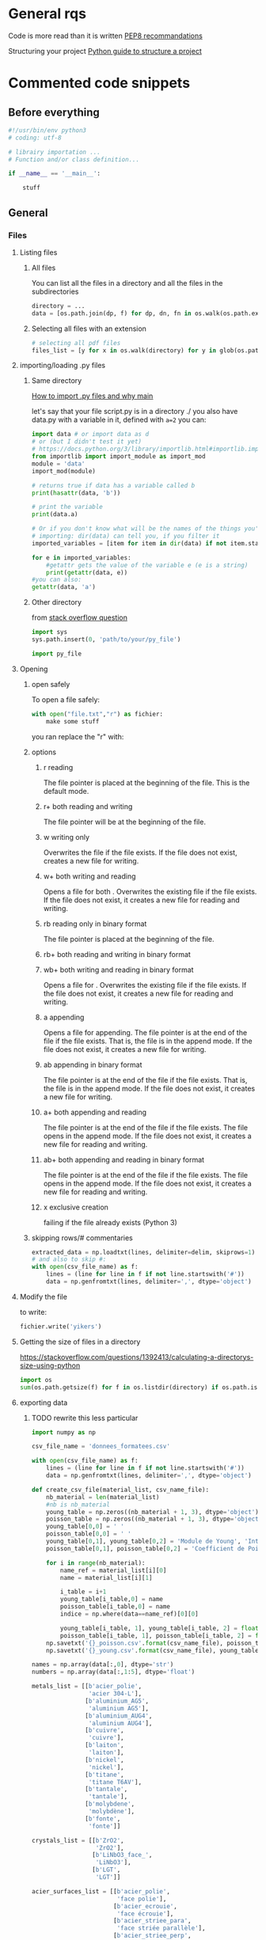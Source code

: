* General rqs
Code is more read than it is written
[[https://www.python.org/dev/peps/pep-0008/][PEP8 recommandations]]

Structuring your project
[[https://docs.python-guide.org/writing/structure/][Python guide to structure a project]]
* Commented code snippets
** Before everything
#+begin_src python :results output
#!/usr/bin/env python3
# coding: utf-8

# librairy importation ...
# Function and/or class definition...

if __name__ == '__main__':

    stuff

#+end_src
** General
*** Files
**** Listing files
***** All files
You can list all the files in a directory and all the files in the
subdirectories

#+begin_src python :results output
directory = ...
data = [os.path.join(dp, f) for dp, dn, fn in os.walk(os.path.expanduser(directory)) for f in fn]
#+end_src

***** Selecting all files with an extension

#+begin_src python :results output
# selecting all pdf files
files_list = [y for x in os.walk(directory) for y in glob(os.path.join(x[0], '*.pdf'))]
#+end_src

**** importing/loading .py files
***** Same directory

 [[https://www.freecodecamp.org/news/if-name-main-python-example/][How to import .py files and why __main__]]

 let's say that your file script.py is in a directory ./ 
 you also have data.py with a variable in it, defined with
 =a=2=
 you can:

 #+begin_src python :results output
 import data # or import data as d
 # or (but I didn't test it yet)
 # https://docs.python.org/3/library/importlib.html#importlib.import_module
 from importlib import import_module as import_mod
 module = 'data'
 import_mod(module)

 # returns true if data has a variable called b
 print(hasattr(data, 'b')) 

 # print the variable
 print(data.a)

 # Or if you don't know what will be the names of the things you're
 # importing: dir(data) can tell you, if you filter it
 imported_variables = [item for item in dir(data) if not item.startswith("__")]

 for e in imported_variables:
     #getattr gets the value of the variable e (e is a string)
     print(getattr(data, e))
 #you can also:
 getattr(data, 'a')
 #+end_src
***** Other directory
from [[https://stackoverflow.com/questions/22955684/how-to-import-py-file-from-another-directory][stack overflow question]]
#+begin_src python :results output
import sys
sys.path.insert(0, 'path/to/your/py_file')

import py_file
#+end_src
**** Opening
***** open safely
To open a file safely:
#+begin_src python :results output
with open("file.txt","r") as fichier:
    make some stuff
#+end_src
you ran replace the "r" with:
***** options
****** r reading
The file pointer is placed at the beginning of the file. This is the
default mode.
****** r+ both reading and writing
The file pointer will be at the beginning of the file.
****** w writing only
Overwrites the file if the file exists. If the file does not exist,
creates a new file for writing.
****** w+ both writing and reading
Opens a file for both . Overwrites the existing file if the file
exists. If the file does not exist, it creates a new file for reading
and writing.
****** rb reading only in binary format
The file pointer is placed at the beginning of the file.
****** rb+ both reading and writing in binary format
****** wb+ both writing and reading in binary format
Opens a file for . Overwrites the existing file if the file exists. If
the file does not exist, it creates a new file for reading and
writing.
****** a appending
Opens a file for appending. The file pointer is at the end of the file
if the file exists. That is, the file is in the append mode. If the
file does not exist, it creates a new file for writing.
****** ab appending in binary format
The file pointer is at the end of the file if the file exists. That
is, the file is in the append mode. If the file does not exist, it
creates a new file for writing.
****** a+ both appending and reading
The file pointer is at the end of the file if the file exists. The
file opens in the append mode. If the file does not exist, it creates
a new file for reading and writing.
****** ab+ both appending and reading in binary format
The file pointer is at the end of the file if the file exists. The
file opens in the append mode. If the file does not exist, it creates
a new file for reading and writing.
****** x exclusive creation
failing if the file already exists
  (Python 3)
***** skipping rows/# commentaries
#+begin_src python :results output
extracted_data = np.loadtxt(lines, delimiter=delim, skiprows=1)
# and also to skip #:
with open(csv_file_name) as f:
    lines = (line for line in f if not line.startswith('#'))
    data = np.genfromtxt(lines, delimiter=',', dtype='object')
#+end_src
**** Modify the file
to write:
#+begin_src python :results output
fichier.write('yikers')
#+end_src

**** Getting the size of files in a directory
https://stackoverflow.com/questions/1392413/calculating-a-directorys-size-using-python

#+begin_src python :results output
import os
sum(os.path.getsize(f) for f in os.listdir(directory) if os.path.isfile(f))
#+end_src

**** exporting data
***** TODO rewrite this less particular
#+begin_src python :results output
import numpy as np

csv_file_name = 'donnees_formatees.csv'    

with open(csv_file_name) as f:
    lines = (line for line in f if not line.startswith('#'))
    data = np.genfromtxt(lines, delimiter=',', dtype='object')

def create_csv_file(material_list, csv_name_file):    
    nb_material = len(material_list)
    #nb is nb_material
    young_table = np.zeros((nb_material + 1, 3), dtype='object')
    poisson_table = np.zeros((nb_material + 1, 3), dtype='object')
    young_table[0,0] = ' '
    poisson_table[0,0] = ' '
    young_table[0,1], young_table[0,2] = 'Module de Young', 'Intervalle de confiance (95%)'
    poisson_table[0,1], poisson_table[0,2] = 'Coefficient de Poisson', 'Intervalle de confiance (95%)'

    for i in range(nb_material):
        name_ref = material_list[i][0]
        name = material_list[i][1]

        i_table = i+1
        young_table[i_table,0] = name
        poisson_table[i_table,0] = name
        indice = np.where(data==name_ref)[0][0]

        young_table[i_table, 1], young_table[i_table, 2] = float(data[indice, 1]), float(data[indice, 2])
        poisson_table[i_table, 1], poisson_table[i_table, 2] = float(data[indice, 3]), float(data[indice, 4])
    np.savetxt('{}_poisson.csv'.format(csv_name_file), poisson_table, delimiter = ',', fmt='%s')
    np.savetxt('{}_young.csv'.format(csv_name_file), young_table, delimiter = ',', fmt='%s')

names = np.array(data[:,0], dtype='str')
numbers = np.array(data[:,1:5], dtype='float')

metals_list = [[b'acier_polie',
                'acier 304-L'],
               [b'aluminium_AG5',
                'aluminium AG5'],
               [b'aluminium_AUG4',
                'aluminium AUG4'],
               [b'cuivre',
                'cuivre'],
               [b'laiton',
                'laiton'],
               [b'nickel',
                'nickel'],
               [b'titane',
                'titane T6AV'],
               [b'tantale',
                'tantale'],
               [b'molybdene',
                'molybdène'],
               [b'fonte',
                'fonte']]

crystals_list = [[b'ZrO2',
                  'ZrO2'],
                 [b'LiNbO3_face_',
                  'LiNbO3'],
                 [b'LGT',
                  'LGT']]

acier_surfaces_list = [[b'acier_polie',
                        'face polie'],
                       [b'acier_ecrouie',
                        'face écrouie'],
                       [b'acier_striee_para',
                        'face striée parallèle'],
                       [b'acier_striee_perp',
                        'face striée perpandiculaire']]

create_csv_file(metals_list,'metals_csv')
create_csv_file(crystals_list,'crystals_csv')
create_csv_file(acier_surfaces_list,'acier_surfaces_csv')

#+end_src
**** saving and loading data
***** pickle
pickle needs to be avoided because it can create dangerous files. [[https://docs.python.org/2/library/pickle.html][warning in doc link]]
prefer json over pickle (see after)
#+begin_src python :results output
import pickle
  
# Create a variable
myvar = [{'This': 'is', 'Example': 2}, 'of',
         'serialisation', ['using', 'pickle']]
  
# Open a file and use dump()
with open('file.pkl', 'wb') as file: #wb for write binary
    # A new file will be created
    pickle.dump(myvar, file)
#+end_src
***** json
****** lists
#+begin_src python :results output
#!/usr/bin/env python3
import json


liste = ['trc', 1, 3]

with open('mydata_list.json', 'w') as f:
    json.dump(liste, f)

with open('mydata_list.json', 'r') as f:
    loaded_list = json.load(f)

print(loaded_list)

print(np.array(loaded_numpy))
#+end_src
****** arrays
******* the naive way
#+begin_src python :results output
#!/usr/bin/env python3
import json
import numpy as np

array_matrix = np.array([[1,3,3],
                        [0,2,2]])

with open('mydata_numpy.json', 'w') as f:
    # json doesn't handle arrays, we need to convert it first
    json.dump(array_matrix.tolist(), f)

with open('mydata_numpy.json', 'r') as f:
    # and convert it back to array
    loaded_matrix = np.array(json.load(f))
    
print(loaded_matrix)
#+end_src
******* the cool/extensive way
******** the encoder
[[https://pynative.com/python-serialize-numpy-ndarray-into-json/][source]]
you can also define your own custom encoder class thanks to
json.JSONEncoder:
#+begin_src python :results output
import json
from json import JSONEncoder

class NumpyArrayEncoder(JSONEncoder):
    def default(self, obj):
        if isinstance(obj, numpy.ndarray):
            return obj.tolist()
        return JSONEncoder.default(self, obj)

# or more general:
class NumpyEncoder(json.JSONEncoder):
    """ Special json encoder for numpy types """
    def default(self, obj):
        if isinstance(obj, (numpy.int_, numpy.intc, numpy.intp, numpy.int8,
                            numpy.int16, numpy.int32, numpy.int64, numpy.uint8,
                            numpy.uint16, numpy.uint32, numpy.uint64)):
            return int(obj)
        elif isinstance(obj, (numpy.float_, numpy.float16, numpy.float32,
                              numpy.float64)):
            return float(obj)
        elif isinstance(obj, (numpy.ndarray,)):
            return obj.tolist()
        return json.JSONEncoder.default(self, obj)

   
#+end_src

#+RESULTS:
: Printing JSON serialized NumPy array
: {"array": [[11, 22, 33], [44, 55, 66], [77, 88, 99]]}
: Decode JSON serialized NumPy array
: NumPy Array
: [[11 22 33]
:  [44 55 66]
:  [77 88 99]]

******** in a file
#+begin_src python :results output
# or to write to a file:
# Serialization
import json
from json import JSONEncoder
import numpy

class NumpyArrayEncoder(JSONEncoder):
    def default(self, obj):
        if isinstance(obj, numpy.ndarray):
            return obj.tolist()
        return JSONEncoder.default(self, obj)

numpyData = {"arrayOne": numpyArrayOne, "arrayTwo": numpyArrayTwo}

with open("numpyData.json", "w") as write_file:
    json.dump(numpyData, write_file, cls=NumpyArrayEncoder)

# Deserialization
with open("numpyData.json", "r") as read_file:
    decodedArray = json.load(read_file)
    finalNumpyArrayOne = numpy.asarray(decodedArray["arrayOne"])
#+end_src

******** just like this
#+begin_src python :results output
import json
from json import JSONEncoder
import numpy

class NumpyArrayEncoder(JSONEncoder):
    def default(self, obj):
        if isinstance(obj, numpy.ndarray):
            return obj.tolist()
        return JSONEncoder.default(self, obj)

numpyArrayOne = numpy.array([[11, 22, 33], [44, 55, 66], [77, 88, 99]])

# Serialization
numpyData = {"array": numpyArrayOne}
encodedNumpyData = json.dumps(numpyData, cls=NumpyArrayEncoder)  # use dump() to write array into file
print("Printing JSON serialized NumPy array")
print(encodedNumpyData)

# Deserialization
print("Decode JSON serialized NumPy array")
decodedArrays = json.loads(encodedNumpyData)

finalNumpyArray = numpy.asarray(decodedArrays["array"])
print("NumPy Array")
print(finalNumpyArray)
#+end_src
*** Types and their methods
**** String
***** String formating
  #+begin_src python 
  # par exemple quand on importe une image:
  chemin = ...
  iphoto = ...
  img = scim.imread('{}{}.jpg'.format(chemin, iphoto))
  #+end_src

  #+begin_src python :results output
  '{:.2f} - '.format(100*ratio_pixels)
  #+end_src
  #RS# Vous trouverez de nombreux exemples/tuto format sur
  internet. Juste ici, `:` dit que l'on précise un format d'affichage,
  `.2` signifie que l'on veut une précision de 2 chiffres après la
  virgule, et `f` précise que nos valeurs doivent être interprétées
  comme des flottants.
***** regular expressions to split

#+begin_src python :results output
import re
l = r'truc|--styléaet:chouette'
print( re.split(r'a|\|--|:', l) ) 

#+end_src

#+RESULTS:
: ['truc', 'stylé', 'et', 'chouette']

***** Removing/stripping leading/first/last/some character
#+begin_src python :results output
l = '00testttt00000'
print(l.lstrip('0'))
print(l.rstrip('0'))
print(l.strip('0'))
#+end_src

#+RESULTS:
: testttt00000
: 00testttt
: testttt

***** Joining elements of a list of str
#+begin_src python :results output
liste = ["a", "b", "c"]
print("\n".join(liste))
#+end_src

#+RESULTS:
: a
: b
: c

**** List
***** Filtering
 example using filter builtin function:
 #+begin_src python :results output
 ext_variables = filter(lambda e: not(e.startswith("__")), ext_variables)
 #+end_src
***** Remove
remove an element from a list
#+begin_src python :results output
liste.remove(element)
#+end_src

***** getting the argument/index of an element
#+begin_src python :results output
liste = [1,2]
print( liste.index(1))
#+end_src

#+RESULTS:
: 0

**** Fonctions
 assert and multi affectation on return
 #+begin_src python :results output
 def f(x):
     assert x != 0,"x should not be equal to zero"
     return 1/x,x
 a,b = f(0)
 #+end_src

 #+RESULTS:

**** Classes
 Un exemple:
 #+begin_src python 
 class Narvalo:
     def __init__(self, nom, age):
         self.nom = nom
         self.age = age

     def get_nom(self):
         return self.nom

     def get_age(self):
         return self.age

     def add_age(self, n):
         self.age += n


 class Etudiant(Narvalo):
     def __init__(self, nom, age, ecole):
         super().__init__(nom, age)
         self.ecole = ecole

     def get_ecole(self):
         return self.ecole

     # On pourrait par exemple définir une autre fonction utilisant une fonction de la classe supérieure,
     # en écrivant super().fonction(....)


 if __name__ == '__main__':
     Mehdi = Narvalo('Mehdi', 23)

     print(Mehdi.get_age())
     print(Mehdi.get_nom())
     print('Je vais ajouter une année')
     Mehdi.add_age(1)
     print(Mehdi.get_age())

     Line = Etudiant('Line', 23, 'INSA')

     print('On a créé une classe étudiant, avec dedans {}, qui a {} ans et est à {}'.format(Line.get_nom(), Line.get_age(), Line.get_ecole()))

     if issubclassB(Etudiant, Narvalo):
         print("Oui Etudiant est une subclasse de Narvalo")
 #+end_src

**** numpy arrays
***** Masks
****** exemple 1
#+begin_src python :results output

#deux premières colonnes et éléments >= 0
Resultat=Resultat[Resultat[:,2] >= 0]

#A, B des tableaux numpy de même dimensions, v une valeur
A = B > v
Nb = np.count_nonzero(A)
#or : Nb = np.count_nonzero(B > v)
#sommer les valeurs plus grandes que v de B:
Sum = B[A].sum()

#+end_src

#+begin_src python :results output

data_L[data_L > 90] = 180 - data_L[data_L > 90]

#+end_src

****** exemple 2

numerical_data[:,2] is the uncertainty
numerical_data[:,2] is the measurement

here we troncate the results that have too much uncertainty (because
it bloated the plot with a huge errorbar, not because I am cheating)

#+begin_src python :results output
mask = numerical_data[:,2]/numerical_data[:,1] < 0.5
numerical_data_troncated = numerical_data[mask]
#+end_src

***** Sorting consistently
#+begin_src python :results output

idx = A.argsort()[::-1]   
A = A[idx]
B = B[:,idx]
#+end_src

***** Infos tableau
 #+begin_src python :results output
 n,p = tableau.shape
 #+end_src

***** Exemple tableau intensité
 J'ai un tableau numpy qui s'appelle img, et je veux compter le nombre
 de pixels au dessus d'une certaine valeur dans
 nombre_pixels_lumineux. Je veux aussi l'intensité totale de tous les
 pixels qui sont au dessus d'une certaine valeur.
 #+begin_src python :results output
 # Comptage des pixels lumineux
 bright_pixels = img > valeur_limite
 nombre_pixels_lumineux = np.count_nonzero(bright_pixels) # Or even: bright_pixels.sum()

 # Calcul des intensités cumulées
 intensite_pixels_allumes = img[bright_pixels].sum()
 intensite = img[img > 25].sum()
 #+end_src
***** Indexing
#+begin_src python :results output
A[0::2,0::2]=0 # in odd lines set odd elemets
A[1::2,1::2]=0 # in even lines set even elements
#+end_src
***** useful functions of numpy
****** np.unique
sorts an array and returns the sorted array without doublons
#+begin_src python :results output
np.unique
#+end_src
get the indices of an "array boolean expression"
#+begin_src python :results output
[row,column]=np.where(tri==i)
#+end_src
(tri is an array, i an integer)
gets the indices (rows columns) of elements of tri equal to i
****** testing float
https://numpy.org/doc/stable/reference/generated/numpy.testing.assert_almost_equal.html
       np.almost equal or something sometimes
       
**** pile/"rope" structure
#+begin_src python :results output
from collections import deque
Q = deque([1, 3, 5])
print(Q.popleft())
print(Q.pop())
Q.append(8)
print(Q)
Q.appendleft(10)
print(Q)
#+end_src
**** pandas
[[https://pandas.pydata.org/pandas-docs/stable/user_guide/10min.html][10 min user guide]]
df is usually a dataframe
stopped writing at:
[[https://pandas.pydata.org/pandas-docs/stable/user_guide/10min.html#operations][link]]
***** creating data
****** classic series
#+begin_src python :results output
import numpy as np
import pandas as pd

s = pd.Series([1, 3, 5, np.nan, 6, 8])
print(s)
#+end_src

#+RESULTS:
: 0    1.0
: 1    3.0
: 2    5.0
: 3    NaN
: 4    6.0
: 5    8.0
: dtype: float64

****** date range
#+begin_src python :results output
import numpy as np
import pandas as pd

d = pd.date_range("20211201", periods=6, freq="D")
print(d)
#+end_src

#+RESULTS:
: DatetimeIndex(['2021-12-01', '2021-12-02', '2021-12-03', '2021-12-04',
:                '2021-12-05', '2021-12-06'],
:               dtype='datetime64[ns]', freq='D')

****** dataframe (abbreviated df)
******* with a numpy array
you can "tag" (name) the rows with "index", and the columns with
"columns"
#+begin_src python :results output
import numpy as np
import pandas as pd

dates = pd.date_range("20130101", periods=6)
df = pd.DataFrame(np.random.randn(6, 4), index=dates, columns=list("ABCD"))
print(df)
#+end_src

#+RESULTS:
:                    A         B         C         D
: 2013-01-01  0.208522  0.860985  0.267739  0.193295
: 2013-01-02 -1.404824  1.352148  0.363108  0.527761
: 2013-01-03  1.314285 -0.668147 -1.235518 -0.147598
: 2013-01-04 -0.661288  2.069289  1.177938  0.229748
: 2013-01-05 -0.974901  1.062613  0.685958 -0.978787
: 2013-01-06 -1.679077 -1.182110  1.857067 -0.713573
******* with a dictionnary
if you have a dictionnary with data that is series like:
#+begin_src python :results output
d ={"A": 1.0,
    "B": pd.Timestamp("20130102"),
    "C": pd.Series(1, index=list(range(4)), dtype="float32"),
    "D": np.array([3] * 4, dtype="int32"),
    "E": pd.Categorical(["test", "train", "test", "train"]),
    "F": "foo"}
#+end_src
meaning that the values of a key are all the same type,

then you can create a dataframe with it, your *series (values of one
key)* will be *the columns*

#+begin_src python :results output
import numpy as np
import pandas as pd

df = pd.DataFrame({"A": 1.0,
                   "B": pd.Timestamp("20130102"),
                   "C": pd.Series(1, index=list(range(4)), dtype="float32"),
                   "D": np.array([3] * 4, dtype="int32"),
                   "E": pd.Categorical(["test", "train", "test", "train"]),
                   "F": "foo"})
print(df)
#+end_src

#+RESULTS:
:      A          B    C  D      E    F
: 0  1.0 2013-01-02  1.0  3   test  foo
: 1  1.0 2013-01-02  1.0  3  train  foo
: 2  1.0 2013-01-02  1.0  3   test  foo
: 3  1.0 2013-01-02  1.0  3  train  foo

******* adding a column to a df
Setting a new column automatically aligns the data by the indexes.
#+begin_src python :results output
import numpy as np
import pandas as pd
df = pd.DataFrame(np.random.randn(4, 3),
                   index=list('abcd'),
                   columns=list('ABC'))

print(df)

s1 = pd.Series([1,2,4,3],
               index=list('abdc'))
df['D'] = s1
print(df)
#+end_src

#+RESULTS:
#+begin_example
          A         B         C
a  0.193567  1.192956  0.511580
b  1.428451  0.291447 -2.245663
c  0.292541  0.660127  0.506712
d  0.670781 -0.421005 -1.396154
          A         B         C  D
a  0.193567  1.192956  0.511580  1
b  1.428451  0.291447 -2.245663  2
c  0.292541  0.660127  0.506712  3
d  0.670781 -0.421005 -1.396154  4
#+end_example

****** missing data (NaN)
non attribuated values:
#+begin_src python :results output
np.nan
#+end_src
***** checking dtypes
will show the types of the columns
#+begin_src python :results output
print(df.dtypes)
#+end_src
***** visualizing data
****** index and columns
#+begin_src python :results output
df.index
df.columns

# to see only the "A" column
df["A"]
#+end_src
****** head, tail
head, tail, slicing a df...
#+begin_src python :results output
df.head()
df.tail(3)
#+end_src
****** summary/overview
#+begin_src python :results output
# show a quick summary of your data
df.describe()
#+end_src
***** manipulating data
****** usual operations
******* matrix operations
#+begin_src python :results output
# you can have the transpose of a data frame
df.T
#+end_src
******* sorting
#+begin_src python :results output
# sort dataframe by an index
df.sort_index(axis=1, ascending=False)
# sort dataframe by a value
df.sort_values(by="B")

#+end_src
******* filtering/slicing
******** masks, slicing with boolean
********* with loc
(NA values in a boolean array propagate as False:)
#+begin_src python :results output
import numpy as np
import pandas as pd
df1 = pd.DataFrame(np.random.randn(4, 2),
                   index=list('abcd'),
                   columns=list('AB'))

print(df1)
print(df1.loc['a'] > 0)
print(df1.loc[:, df1.loc['a'] > 0])
#+end_src

#+RESULTS:
#+begin_example
          A         B
a -0.581268 -0.425033
b -0.081686 -0.970850
c  0.154261  0.068778
d  0.414434  0.087521
A    False
B    False
Name: a, dtype: bool
Empty DataFrame
Columns: []
Index: [a, b, c, d]
0.4187318141646289
#+end_example
********* more intuitive
#+begin_src python :results output
df[df["A"] > 0]
df[df > 0]
#+end_src
********* isin() select exact matches in a column
#+begin_src python :results output
import numpy as np
import pandas as pd
df = pd.DataFrame(np.random.randn(4, 3),
                   index=list('abcd'),
                   columns=list('ABC'))

df['D'] = ['one', 'two', 'one', 'four']
print(df)
print(df[df['D'].isin(['one', 'two'])])

#+end_src

#+RESULTS:
:           A         B         C     D
: a -0.999080 -2.150070  0.356084   one
: b  1.160267  0.821434  0.232759   two
: c -1.176986 -1.664059  0.234450   one
: d -2.102014  0.128647  1.666800  four
:           A         B         C    D
: a -0.999080 -2.150070  0.356084  one
: b  1.160267  0.821434  0.232759  two
: c -1.176986 -1.664059  0.234450  one

********* changing particular values
to change the positive values by multiplying them by -1
#+begin_src python :results output
df2[df2 > 0] = -df2
#+end_src
******** slicing
********* like numpy
#+begin_src python :results output
import pandas as pd
import numpy as np

dates = pd.date_range("20130101", periods=4)
df = pd.DataFrame(np.random.randn(4, 2), index=dates, columns=list("AB"))

print(df)
print("-----------")
print(df[0:1])
#+end_src

#+RESULTS:
:                    A         B
: 2013-01-01  0.147111  1.039859
: 2013-01-02 -0.054329  0.456417
: 2013-01-03  0.352620  0.124670
: 2013-01-04  0.874506 -0.254907
: -----------
:                    A         B
: 2013-01-01  0.147111  1.039859

********* with .loc
you can also use the index and columns, and kinda like numpy
*both endpoints* are *included*
#+begin_src python :results output
import numpy as np
import pandas as pd

df1 = pd.DataFrame(np.random.randn(6, 4),
                   index=list('abcdef'),
                   columns=list('ABCD'))
print(df1)
print(df1.loc[['a', 'd'], :])
print("only A")
print(df1.loc['d':, 'A'])
#+end_src

#+RESULTS:
#+begin_example
          A         B         C         D
a  0.537093 -0.102838 -0.434069 -0.021402
b  1.056246 -0.748348  0.392317  0.996767
c -0.451420  0.994168 -1.256889 -0.025011
d  0.778027 -1.447381  2.389844 -0.150592
e -0.182324  0.638212 -0.676576  0.639734
f -0.588683  0.605183  0.427892  1.274875
          A         B         C         D
a  0.537093 -0.102838 -0.434069 -0.021402
d  0.778027 -1.447381  2.389844 -0.150592
only A
d    0.778027
e   -0.182324
f   -0.588683
Name: A, dtype: float64
#+end_example

********* with .iloc
it's like numpy, using the position of passed integers
#+begin_src python :results output
# fourth row
df.iloc[3]
# 3-4 rows, 0-1 columns
df.iloc[3:5, 0:2]
# with list of int
df.iloc[[1, 2, 4], [0, 2]]
#+end_src
******** more complex slicing/filtering
:PROPERTIES:
:keywords: complex customized boolean mask pandas
:END:
[[https://pandas.pydata.org/docs/user_guide/indexing.html#boolean-indexing][boolean indexing guide page]]
List comprehensions and the map method of Series can also be used to
produce more complex criteria for boolean masks:
#+begin_src python :results output
import pandas as pd
import numpy as np
df2 = pd.DataFrame({'a': ['one', 'one', 'two', 'three', 'two', 'one', 'six'],
                    'b': ['x', 'y', 'y', 'x', 'y', 'x', 'x'],
                    'c': np.random.randn(7)})



# only want 'two' or 'three'
criterion = df2['a'].map(lambda x: x.startswith('t'))

print(df2)
print('---------')
print(df2[criterion])
#+end_src

#+RESULTS:
#+begin_example
       a  b         c
0    one  x -0.279617
1    one  y -1.153427
2    two  y  0.548806
3  three  x -0.581544
4    two  y -1.197354
5    one  x -0.137980
6    six  x -1.632937
---------
       a  b         c
2    two  y  0.548806
3  three  x -0.581544
4    two  y -1.197354
#+end_example

******** groupby
good source:
https://appdividend.com/2020/06/02/pandas-dataframe-groupby-method-in-python/
********* groupby
it returns iterators: group name and group dataframe/series
#+begin_src python :results output
import pandas as pd

dataset = {
    'Name': ['Rohit', 'Arun', 'Sohit', 'Arun', 'Shubh'],
    'Roll no': ['01', '02', '03', '04', '05'],
    'maths': ['93', '63', '74', '94', '83'],
    'science': ['88', '55', '66', '94', '35'],
    'english': ['93', '74', '84', '92', '87']}

df = pd.DataFrame(dataset)
by_name = df.groupby(['Name'])

for Name, maths in by_name:
    print(f"First 2 entries for {Name!r}")
    print("------------------------")
    print(maths.head(2), end="\n\n")
#+end_src

#+RESULTS:
#+begin_example
First 2 entries for 'Arun'
------------------------
   Name Roll no maths science english
1  Arun      02    63      55      74
3  Arun      04    94      94      92

First 2 entries for 'Rohit'
------------------------
    Name Roll no maths science english
0  Rohit      01    93      88      93

First 2 entries for 'Shubh'
------------------------
    Name Roll no maths science english
4  Shubh      05    83      35      87

First 2 entries for 'Sohit'
------------------------
    Name Roll no maths science english
2  Sohit      03    74      66      84

#+end_example

********* getting the values of a group

******* statistics
******** mean
#+begin_src python :results output
df.mean()
#+end_src
****** managing nan
******* filtering rows with nan
to drop any row with a nan in it
#+begin_src python :results output
df1.dropna(how="any")
#+end_src
******* filling nan
#+begin_src python :results output
df1.fillna(value=5)
#+end_src
******* boolean mask nan
#+begin_src python :results output
pd.isna(df1)
#+end_src
****** managing columns/indexing
******* reindex
returns a copy of the dataframe
it's to change the ORDER
#+begin_src python :results output
index_list = list('abcd')
column_list = list('acdb')
df.reindex(index=index_list, columns=column_list)
#+end_src

to really change the index:
#+begin_src python :results output
df.index = list('ABCE')
# or
df.columns = list('ABCE')
#+end_src

****** copying a dataframe
#+begin_src python :results output
df.copy()
#+end_src
****** to numpy
it's expensive and creates a dtype = object array if you have
different data types in your df
#+begin_src python :results output
df.to_numpy()
#+end_src
****** getting scalars fast
you can do it with .loc or .iloc, but it's way faster for your
algorithm to do it with .at and .iat:

for instance
#+begin_src python :results output
df.iat[1, 1]
df.at['a','A'] = 0
#+end_src
*** Python version
#+begin_src python 
from platform import python_version
print(python_version())
#+end_src
ou:
#+begin_src python 
import sys
sys.version
#+end_src

pour faire un test:
#+begin_src python 
#sys.version_info
#assert sys.version_info >= (2, 5),"your version is less than 2.5"
#+end_src
*** Plot graph
**** refrences
https://scipy-lectures.org/intro/matplotlib/
https://towardsdatascience.com/an-introduction-to-making-scientific-publication-plots-with-python-ea19dfa7f51e
**** example graph
#+begin_src python :results output
#tracer un truc :
import matplotlib.pyplot as plt

fig = plt.figure(figsize=(10,10))

ax = fig.add_subplot(1,2,1)
ax.scatter(liste_U,liste_I)
ax.plot(liste_U,liste_Iref)
ax.set_xlabel('Tension (V)')
ax.set_ylabel('Intensité (A)')

ax = fig.add_subplot(1,2,2)
plt.yscale('log')
ax.scatter(liste_U,liste_I)
ax.plot(liste_U,liste_Iref)
ax.set_xlabel('Tension (V)')
ax.set_ylabel('Intensité (A)')
    
#plus de contenu :
    
ax = fig.add_subplot(1,2,1)
ax.plot(Resultat[:,0],Resultat[:,2],label='angle :{:.2f}°'.format(angle*180/np.pi))
ax.set_xlabel('x(m)')
ax.set_ylabel('y(m)')
ax.legend()

ax = fig.add_subplot(3,2,2)
ax.set_xlabel('t(s)')
ax.set_ylabel('Re')
ax.plot(time,liste_Re)

ax = fig.add_subplot(3,2,4)
ax.set_xlabel('t(s)')
ax.set_ylabel('Vx(m/s)')
ax.plot(  time[:Resultat[:,1].size]  ,  Resultat[:,1])

ax = fig.add_subplot(3,2,6)
ax.set_xlabel('t(s)')
ax.set_ylabel('Vy(m/s)')
ax.plot(  time[:Resultat[:,3].size]  ,Resultat[:,3]  )

#+end_src
**** plot specific things
plot logarithm x or y
#+begin_src python :results output
x_array = 1.2**np.arange(-20,11)
y_array = function(k_array)
plot = plt.plot(x_array,y_array)

plt.semilogx()

plt.show()
#+end_src

#+RESULTS:

**** latex in plots
it's with =r"I want write in $LaTeX$"= !
example:

#+begin_src python :results output
ax.set(ylabel=r"$\nu$ Coefficient de poisson")
#+end_src
*** Fonctions
**** inline functions
inline function
a function without def
#+begin_src python :results output
lambda e: not(e.startswith("__"))
#+end_src
**** mapping functions to lists
#+begin_src python :results output
items = [1,2,3,4,5]
def sqr(x): return x ** 2
list(map(sqr, items))
# or even
list(map((lambda x: x**2), items))
# this works too
list(map((lambda x,y: x**2-y**2), items,items))
#+end_src
**** vectorising functions
the output will always be an array
:tip: be careful, it gives the illusion of speed but it's loops!
#+begin_src python :results output
np.vectorize(function)
#+end_src
*** Exceptions handling
#+begin_src python :results output
# if not everyone has the fast lib
try:
    from fastlib import xyz as foo
except ImportError:
    from defaultlib import abc as foo
#+end_src
** Particular
*** Progress bar
#+begin_src python :results output
import sys
def progress_bar(count, total, status=''):
    bar_len = 30
    filled_len = int(round(bar_len * count / float(total)))

    percents = round(100.0 * count / float(total), 1)
    bar = '|' * filled_len + '-' * (bar_len - filled_len)

    sys.stdout.write('[%s] %s%s ...%s\r' % (bar, percents, '%', status))
    sys.stdout.flush()
#+end_src

for ...:
    progress_bar(i, max)

*** Slow print
#+begin_src python 
import sys
import time

def slowprint(s):
  for c in s + '\n':
    sys.stdout.write(c)
    sys.stdout.flush()
    time.sleep(1/20)

if __name__ == "__main__":
  slowprint("This is a test of slowprint")
#+end_src
*** bash
get bash output 
and run bash command
https://stackoverflow.com/questions/163542/how-do-i-pass-a-string-into-subprocess-popen-using-the-stdin-argument

#+begin_src python :results output
#!/usr/bin/env python3
from subprocess import run, PIPE

p = run(['grep', 'f'], stdout=PIPE,
        input='one\ntwo\nthree\nfour\nfive\nsix\n', encoding='ascii')
print(p.returncode)
# -> 0
print(p.stdout)
# -> four
# -> five
# -> 

#+end_src
* pip and packages
** pip
dont forget to install pip via your package manager...
** upgrade packages
upgrade python packages: 
write that in shell
#+begin_comment
python3 -m pip list --outdated --format=freeze | grep -v '^\-e' | cut -d = -f 1  | xargs -n1 python3 -m pip install -U
#+end_comment

* Other
** Physique courses
*** Computational statistical physics



 - defining a new array

 #+begin_src python :results output
 import numpy as np
 copied_array = 1.*your_array
 #+end_src

 - iterations in arrays, you can also do this:

 #+begin_src python :results output
 new_vx[i] *= -1
 #+end_src

** Numerical project course (unchecked)
*** Functional/Object oriented programming
**** exceptions handling
#+begin_src python :results output
# if not everyone has the fast lib
try:
    from fastlib import xyz as foo
except ImportError:
    from defaultlib import abc as foo
#+end_src

**** classes
***** defining a class
 convention:
 capital letter for classes, and nothing else
 #+begin_src python :results output :session
 class Planet():
     def __init__(self):
         self.x = 3
         self.y = 4
     def getx(self):
         return self.x

 class Person():
     def __init__(self, name, age):
         self.name = name
         self.age = age

 earth = Planet()
 print(earth.getx())
 # you can also: but it's not a good habit (explanation after)
 print(earth.x)
 #+end_src

 #+RESULTS:
 : 3
 : 3

 generally, you want to have functions giving the client (the dude
 printing print(earth.getx())) the information he wants, and not having
 the client fetch directly in your variables

***** property decorator
#+begin_src python :results output
class Planet():
    def __init__(self):
        self.x = 3
        self.y = 4
    @property
    def getx(self):
        return self.x
#+end_src
***** subclass
#+begin_src python :results output :session
class Planet():
    def __init__(self):
        self.x = 3
        self.y = 4
    def getx(self):
        return self.x

class Earth(Planet):
    def __init__(self):
        Planet.__init__(self)
        self.x = 3
        self.y = 4
    def getx(self):
        return self.x
#+end_src

***** class overloading
str len in ect... make them work for your class
print(object_of_your_class)
#+begin_src python :results output
class Planet():
    def __init__(self):
        self.x = 3
        self.y = 4
    def getx(self):
        return self.x
    def __str__(self):
        return "thing"
my_planet = Planet()
print(my_planet)
#+end_src

#+RESULTS:
: thing

*** conventions in programming
if you put _ in the beginning of a variable, it's like saying "please
don't change this name or it will break the code"

all caps: constant of the code

*** pep8
software you can install via pip:
- pycodestyle pep 8 (for the code)
- pydocstyle pep 257 (for the documentation)
- black (to reformat to pep8)

make your code readable by shortening your program, by calling
functions that are understandable

*** sphinx to manage documentation
- comments and documentation explain intentions, not exactly what the code does
  (if its too obvious)
- deviation from standard
- unexpected choices of implementation

renaming variables to have things
usually, people write documentation like a command: do this, return this...
dont describe it like 
this function does... and... ect

#+begin_src python :results output
def add(x,y):
    """Return sum."""
    return x+y

def add(x,y):
    """Return sum.

    keywords arguments:
    x the first
    y the secnod

    """
    return x+y
#+end_src

write it for everything!

*** unit testers
**** ideas
- fix bugs + make sure they are not reproduced
- helps with refactoring
- kinda like a documentation, but it is compiled/interpreted

the idea is to write another code that tests your code

UT frameworks:
- python: pytest, nose, doctest, unittest
- c++: catch, google test, boost.test, cppunit,

these frameworks can create Moc objects: commonly used in OO code
these objects can be difficult things to have irl (like an error, or
changing the clock of your computer...)

**** examples
#+begin_src python :results output
import pytest
@pytest.mark.parametrize("number, answer", [
    (1, 1),
    (2, 2),
    (3, 6),
    (4, 24),
    (10, 3628800),
])

# dont forget to define factorial
def test_int_factorials(number, answer):
    assert(factorial(number) == answer)

def test_another_func(number, answer):
    assert(another_func(1) == 2)        
#+end_src

**** test driven development
when writing code, you can begin to write a lot of tests if you
already know how your code should behave/what is the goal of your
code, and run the tests each time you modify something

if you find a bug, write a test so that you make sure you track it

*** argparse
**** simple stuff
10/13/2021
you can have a list of arguments sent from the terminal!

if you have a file script.py in a directory:
#+begin_src python :results output
import sys
print(sys.argv)
#+end_src

then writing
#+begin_src bash
python script.py arg1 arg2 lol
#+end_src
will return
#+begin_src 
["script.py", "arg1", "arg2", "lol"]
#+end_src

**** argparse
use argparse library if you want to do that kind of stuff! NEVER do it by yourself

*** exception handling

we get errors all the time, usually we can see them with error
outputs. But sometimes, it's difficult to see some of them...
example: a script which cannot locate a file

**** first example
#+begin_src python
number = input("input number")
try:
    k = 5//int(number)
    print(k)
except:
    print("Cannot divide by zero")

#+end_src
**** filtering errors
#+begin_src python
# you can also filter by errors
    number = input("input number")
try:
    k = 5//int(number)
    print(k)
except ZeroDivisonError:
    print("Cannot divide by zero")

#+end_src

**** other options (else/finally)
#+begin_src python
    
# you can also filter by errors
    number = input("input number")
try:
    k = 5//int(number)
    print(k)
except ZeroDivisonError:
    print("Cannot divide by zero")
else:
    # executes if everything works perfectly
    print('it succeeded')
finally:
    # executes no matter what happens
    print('end')

#+end_src
**** printing errors as you want
#+begin_src python
    number = input("input number")
try:
    k = 5//int(number)
    print(k)
except ZeroDivisonError:
    print("Cannot divide by zero")
# you can even print each Exception you have:
except Exception as e:
    print("print {}".format(e))
#+end_src

**** examples
example: adding things to a list, try for each item
if exception
print " i can't print this item" item

*** file handling
**** problem
if you leave a file opened, it can slow down your computer or cause problems
**** solution
don't
#+begin_src python :results output
f = open('file','r')
#+end_src

do :
#+begin_src python :results output
with open('file', 'r') as file:
#+end_src
so that the file is properly closed when you finish your stuff.
*** packaging
**** general knowledge

pip uses PyPI
npm is like PyPI but for java
**** how to share our codes

if you want to share:
put your .py file in a src file

#+begin_src python :results output


from setuptools import setup

setup(
    name = "mypyfile", # name of package to put after pip install
    version = "0.0.1", #0.0.x generally means it's unstable
    description = "descrip",
    #CF SLIDES
#+end_src

**** before uploading

don't forget to gitignore things and put classifiers so that people
can find your package easily

plus, you need to put documentation!!

**** testing

You NEED tests, and put them as "extras" (check slides)

to publish, you also need to put your email, phone number, and git
repo so that people can contact you

you have "check manifest" thing to help you complete everything (check
slide just before "Publish!"

there is also "twine" to publish stuff

**** there is also some things helping you

cookiecutter
you just need to answer a bunch of questions and it will help you to
setup your package

*** license

It depends on your project. But it's necessary to ask yourself some
questions for your code:

do I want it to be

by default:
exclusive copyright ! Nobody can use it, copy it, distribute,
modify...

if you put things on github: depends of terms of service

if you find code without license : don't use the software! find
alternatives
on github: open an issue requesting a license

choosealicense.com
*** parallel computing

there are software to do that... don't learn everything from scratch

learning to do it from 0 to something perfect: ~6 month if very lucky
and with an expert

for instance
"dask" check the tutorial it's super good!!!
"RAPIDS"

numerical recipes book

two possible things to try maybe?
f2py
or scython (but poor doc)
if there are no way to parrallelize your program!!

openMP handbook: well written

ali citation
- expert
- good teacher
- wants to teach
- can teach

also: if you want to make your code faster, USE TESTS!!!!!!!!!!! You
might create errors and it would be very easy to find them with tests

one time it took Ali 2 months to solve a problem like this...

Binder: useful to test things

** problèmes
*** liste qui se remplit de la même val
 #+begin_src python :results output
 #!/usr/bin/env python3
 import numpy as np
 import matplotlib.pyplot as plt

 # definition de la forme de la matrice utilisée
 def matrix_A(a):
     return np.array([[a,0,a],
                      [0,a,-2],
                      [a,1,8]])

 # definition des valeurs parcourues pour la matrice
 a = -12
 b = 12
 n_value = 20
 value_list = np.linspace(a, b, n_value)

 # génération de l'exemple
 valeurs_propres = np.zeros((n_value,3))
 vecteurs_propres = []
 for i in range(n_value):
     e = value_list[i]
     A = matrix_A(e)
     val_propre, vect_propre = np.linalg.eig(A)
     valeurs_propres[i,:] = val_propre

 # plot des valeurs propres de l'exemple
 fig = plt.figure()
 plt.plot(value_list, valeurs_propres[:,0])
 plt.plot(value_list, valeurs_propres[:,1])
 plt.plot(value_list, valeurs_propres[:,2])
 plt.savefig('testfig.pdf')

 valeurs_propres_ordonnees = np.zeros(np.shape(valeurs_propres))

 def reorder_array(M, x_values):
     """ 
     returns a reordered version of lists in M 
     lists are taken as columns
     """
     n_rows, n_columns = np.shape(M)
     new_M = 1.*M
    
     order = [list(range(n_columns))]
     for i in range(2, n_rows):
         print('iteration: {}\n{}\n'.format(i,order))
         last_step = x_values[i-1] - x_values[i-2]
         next_step = x_values[i] - x_values[i-1]

         derivative = (new_M[i-1,:] - new_M[i-2,:]) / last_step
         expected_value = new_M[i-1, :] + derivative * next_step

         expectation_error = np.abs(new_M[i, :] - expected_value)
         mean_error = np.mean(expectation_error)

         # :lkr:/ this sucks, :todo: later, make it proportional to
         # values of the table
         print('last ',order[-1])
         if mean_error > 2:
 #            print('{}\n'.format(mean_error))
 #            print('max found for i = {}\nx={}'.format(i, x_values[i]))
             sorted_errors = np.sort(expectation_error)
             max1 = sorted_errors[-1]
             max2 = sorted_errors[-2]
             arg_col1 = np.where(expectation_error == max1)[0][0]
             if max1 == max2:
                 arg_col2 = np.where(expectation_error == max2)[0][1]
             else:
                 arg_col2 = np.where(expectation_error == max2)[0][0]
 #            print('errors:\n{}\nargs computed:\n{}{}'.format(expectation_error, arg_col1, arg_col2))
             new_M[i:, [arg_col1, arg_col2]] = new_M[i:, [arg_col2, arg_col1]]
             new_order = order[-1]
             swapping_values = new_order[arg_col2], new_order[arg_col1]
             new_order[arg_col1], new_order[arg_col2] = swapping_values
             order.append(new_order)
         else: 
             order.append(order[-1])
     return np.array(order)

 errors = reorder_array(valeurs_propres, value_list)

 idx = valeurs_propres.argsort()[::-1]   

 print('output: \n{}'.format(order))

 fig = plt.figure()
 plt.plot(value_list, valeurs_propres[:, 0], label='val_1')
 plt.plot(value_list, valeurs_propres[:, 1])
 plt.plot(value_list, valeurs_propres[:, 2])
 plt.legend()
 plt.savefig('testfig_errors.pdf')


 # masks
 # data_L[data_L > 90] = 180 - data_L[data_L > 90]
 # # on réordonne tout en fonction de la valeur des valeurs propres
 # idx = Leig.argsort()[::-1]   
 # Leig = Leig[idx]
 # Osci = Osci[:,idx]

 #+end_src

 liste chelou, .copy(), mais pq? :todo:
 réglé en remplacant 
             new_order = order[-1]
 par 
             new_order = order[-1].copy()

*** imaginaires
 :tip: ne pas utiliser i*() mais ()*1j
** Souvenir rigolo
 #+begin_src python :results output
 #RS#            fichier.write("PARAMETRE : valeur_limite = ")
 #RS#            fichier.write(str(valeur_limite)+'\n') #RS# Tes valeurs méritent un affichage digne de ce nom avec un format ! Si tu n'es pas familier encore avec cette méthode, découvre sa puissance (de toute façon, ça fait partie des trucs qu'on considère connus pour l'examen) :
             fichier.write('PARAMETRE : valeur_limite = {}\n'.format(valeur_limite))
             ##
                 chemin = 'test'#'C:\\Users\\publi\\Desktop\\Cours ENS\\Rapport de TP\\O4\\Photos portable\\sans fer\\' #RS# Excellente initiative !
 #RS#                img = scim.imread(chemin+str(iphoto)+'.jpg', flatten=True) #RS# Ici aussi, un format s'impose !
                 img = scim.imread('{}{}.jpg'.format(chemin, iphoto), flatten=True)
                 ##
                 #RS# Je commente le bout de code ci-contre car je le renplace par un équivalent qui utilise toute l'incroyable puissance des tableaux Numpy !
 #                #Création des conteurs et des variables
 #                n,p = img.shape #RS# Oui !
 #                nombre_pixels_lumineux = 0
 #                intensite_pixels_allumes = 0
 #                intensite = 0
 #            
 #                #On analyse chaque pixel
 #                for i in range(n):
 #                    for j in range(p):
 #                        c = img[i][j] #RS# Ou là là, surtout pas, malheureux ! Où est donc passée la sensationnelle puissance des tableaux Numpy ? Ce code doit être particulièrement lent... Accroche-toi bien à ton siège, car avec le code que je m'en vais te proposer, ça va décoiffer !
 #                        
 #                        if c > valeur_limite:
 #                            nombre_pixels_lumineux +=1 #RS# Attention aux espaces, PEP8 recommende : nombre_pixels_lumineux += 1
 #                            intensite_pixels_allumes+=c
 #                        if c > 25: #car sinon on prend en compte tout le fond noir, qui n'a pas une intensité nulle. Donc le ratio sera trop petit vu le nombre de pixels avec une une intensité non nulle #RS# Heu... Je dois avouer que je suis un peu perdu ici... Y aurait-il 3 classes de pixels : fond noir, éteins, allumés ?
 #                            intensite += c
 #                
 #                #Calcul des ratios
 #                ratio_pixels = nombre_pixels_lumineux/img.size
 #                ratio_intensite = intensite_pixels_allumes/intensite
                
                 #RS# Vous l'attendez tous, le voici, le voilà, l'incroyable, le sensationnel, le magnifique... bout de code qui fait tout pareil, mais en formidablement plus rapide et résolument plus pythonique :
                
                 # Comptage des pixels lumineux
                 bright_pixels = img > valeur_limite
                 nombre_pixels_lumineux = np.count_nonzero(bright_pixels) # Or even: bright_pixels.sum()
                
                 # Calcul des intensités cumulées
                 intensite_pixels_allumes = img[bright_pixels].sum()
                 intensite = img[img > 25].sum()
                
                 #RS# Tout simplement ! Toute la quintessence des tableaux Numpy se retrouve ici, dans ce patchwork exquis de fonctionnalités Numpy avancées, en parfaite harmonie ! (mais qui sont quand même considérés comme connus pour l'examen... ^^)
                 ##
                 print(valeur_limite," et photo: ",iphoto)
 #                fichier.write("photo ")
 #                fichier.write(str(iphoto)+'\n')
 #                fichier.write(str(nombre_pixels_lumineux)+'\n')
 #                fichier.write(str(img.size)+'\n')
 #                fichier.write(str(round(100*ratio_pixels,2))+' %'+'\n')
 #                fichier.write(str(intensite_pixels_allumes)+'\n')
 #                fichier.write(str(intensite)+'\n')
 #                fichier.write(str(round(100*ratio_intensite,2))+' %'+'\n')
 #                fichier.write('\n') #RS# Avec un petit coup de format, ça devient :
                 fichier.write('photo {}\n'.format(iphoto))
                 fichier.write('{}\n'.format(nombre_pixels_lumineux))
                 fichier.write('{}\n'.format(img.size))
                 fichier.write('{:.2f} %\n'.format(100*ratio_pixels)) #RS# Vous trouverez de nombreux exemples/tuto format sur internet. Juste ici, `:` dit que l'on précise un format d'affichage, `.2` signifie que l'on veut une précision de 2 chiffres après la virgule, et `f` précise que nos valeurs doivent être interprétées comme des flottants.
                 ##
 #+end_src
